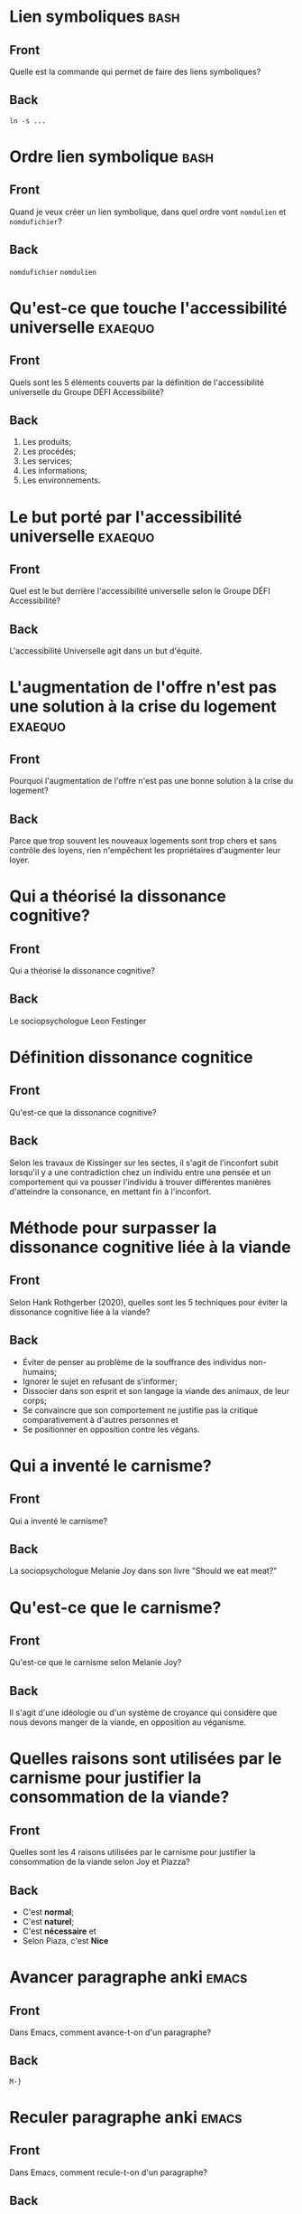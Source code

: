 * Lien symboliques                                                     :bash:
:PROPERTIES:
:ANKI_NOTE_TYPE: Basic
:ANKI_DECK: Général
:ANKI_NOTE_ID: 1738038952225
:END:
** Front
Quelle est la commande qui permet de faire des liens symboliques?
** Back
#+begin_src shell
  ln -s ...
#+end_src
* Ordre lien symbolique                                                :bash:
:PROPERTIES:
:ANKI_NOTE_TYPE: Basic
:ANKI_DECK: Général
:ANKI_NOTE_ID: 1738038952275
:END:
** Front
Quand je veux créer un lien symbolique, dans quel ordre vont =nomdulien= et =nomdufichier=?
** Back
=nomdufichier= =nomdulien=
* Qu'est-ce que touche l'accessibilité universelle                  :exaequo:
:PROPERTIES:
:ANKI_NOTE_TYPE: Basic
:ANKI_DECK: Général
:ANKI_NOTE_ID: 1738114818103
:END:
** Front
Quels sont les 5 éléments couverts par la définition de l'accessibilité universelle du Groupe DÉFI Accessibilité?
** Back
1. Les produits;
2. Les procédés;
3. Les services;
4. Les informations;
5. Les environnements.
* Le but porté par l'accessibilité universelle                      :exaequo:
:PROPERTIES:
:ANKI_NOTE_TYPE: Basic
:ANKI_DECK: Général
:ANKI_NOTE_ID: 1738114818153
:END:
** Front
Quel est le but derrière l'accessibilité universelle selon le Groupe DÉFI Accessibilité?
** Back
L'accessibilité Universelle agit dans un but d'équité.
* L'augmentation de l'offre n'est pas une solution à la crise du logement :exaequo:
:PROPERTIES:
:ANKI_NOTE_TYPE: Basic
:ANKI_DECK: Général
:ANKI_NOTE_ID: 1738114818262
:END:
** Front
Pourquoi l'augmentation de l'offre n'est pas une bonne solution à la crise du logement?
** Back
Parce que trop souvent les nouveaux logements sont trop chers et sans contrôle des loyens, rien n'empêchent les propriétaires d'augmenter leur loyer.
* Qui a théorisé la dissonance cognitive?
:PROPERTIES:
:ANKI_NOTE_TYPE: Basic
:ANKI_DECK: Général
:ANKI_NOTE_ID: 1738118198605
:END:
** Front
Qui a théorisé la dissonance cognitive?
** Back
Le sociopsychologue Leon Festinger
* Définition dissonance cognitice
:PROPERTIES:
:ANKI_NOTE_TYPE: Basic
:ANKI_DECK: Général
:ANKI_NOTE_ID: 1738118198670
:END:
** Front
Qu'est-ce que la dissonance cognitive?
** Back
Selon les travaux de Kissinger sur les sectes, il s'agit de l'inconfort subit lorsqu'il y a une contradiction chez un individu entre une pensée et un comportement qui va pousser l'individu à trouver différentes manières d'atteindre la consonance, en mettant fin à l'inconfort.
* Méthode pour surpasser la dissonance cognitive liée à la viande
:PROPERTIES:
:ANKI_NOTE_TYPE: Basic
:ANKI_DECK: Général
:ANKI_NOTE_ID: 1738118198791
:END:
** Front
Selon Hank Rothgerber (2020), quelles sont les 5 techniques pour éviter la dissonance cognitive liée à la viande?
** Back
- Éviter de penser au problème de la souffrance des individus non-humains;
- Ignorer le sujet en refusant de s'informer;
- Dissocier dans son esprit et son langage la viande des animaux, de leur corps;
- Se convaincre que son comportement ne justifie pas la critique comparativement à d'autres personnes et
- Se positionner en opposition contre les végans.
* Qui a inventé le carnisme?
:PROPERTIES:
:ANKI_NOTE_TYPE: Basic
:ANKI_DECK: Général
:ANKI_NOTE_ID: 1738120158747
:END:
** Front
Qui a inventé le carnisme?
** Back
La sociopsychologue Melanie Joy dans son livre "Should we eat meat?"
* Qu'est-ce que le carnisme?
:PROPERTIES:
:ANKI_NOTE_TYPE: Basic
:ANKI_DECK: Général
:ANKI_NOTE_ID: 1738120158821
:END:
** Front
Qu'est-ce que le carnisme selon Melanie Joy?
** Back
Il s'agit d'une idéologie ou d'un système de croyance qui considère que nous devons manger de la viande, en opposition au véganisme.
* Quelles raisons sont utilisées par le carnisme pour justifier la consommation de la viande?
:PROPERTIES:
:ANKI_NOTE_TYPE: Basic
:ANKI_DECK: Général
:ANKI_NOTE_ID: 1738120158862
:END:
** Front
Quelles sont les 4 raisons utilisées par le carnisme pour justifier la consommation de la viande selon Joy et Piazza?
** Back
- C'est *normal*;
- C'est *naturel*;
- C'est *nécessaire* et
- Selon Piaza, c'est *Nice*
* Avancer paragraphe anki                                             :emacs:
:PROPERTIES:
:ANKI_NOTE_TYPE: Basic
:ANKI_DECK: Général
:ANKI_NOTE_ID: 1738038952325
:END:
** Front
Dans Emacs, comment avance-t-on d'un paragraphe?
** Back
=M-}=
* Reculer paragraphe anki                                             :emacs:
:PROPERTIES:
:ANKI_NOTE_TYPE: Basic
:ANKI_DECK: Général
:ANKI_NOTE_ID: 1738038952372
:END:
** Front
Dans Emacs, comment recule-t-on d'un paragraphe?
** Back
=M-{=
* Joindre des lignes                                                  :emacs:
:PROPERTIES:
:ANKI_NOTE_TYPE: Basic
:ANKI_DECK: Général
:ANKI_NOTE_ID: 1738038952425
:END:
** Front
Comment peut-on joindre des lignes dans Emacs (pour enlever l'effet =fill-paragraph= ou pour mieux formatter du texte copié d'un PDF ou de =eww=?
** Back
=M-^=
* Quoi ankifier?                                                       :anki:
:PROPERTIES:
:ANKI_NOTE_TYPE: Basic
:ANKI_DECK: Général
:ANKI_NOTE_ID: 1738038952475
:END:
** Front
Qu'est-ce qu'on devrait « ankifier »?
** Back
Ce qui peut servir nos buts à long terme.
